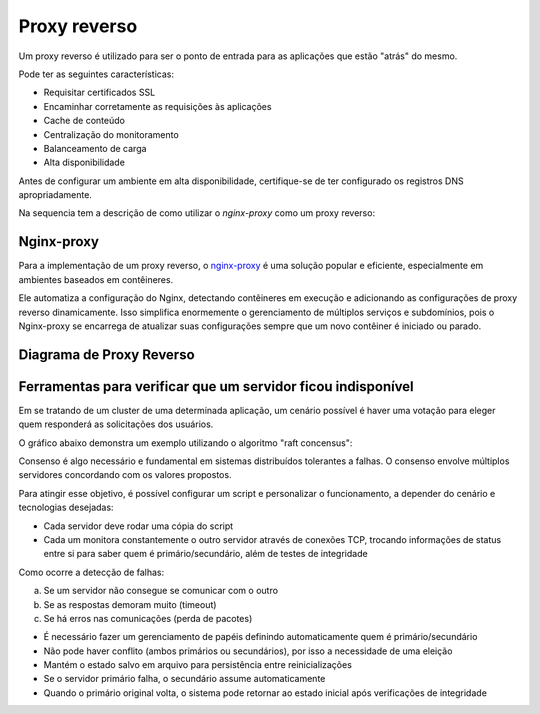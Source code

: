 Proxy reverso
============

Um proxy reverso é utilizado para ser o ponto de entrada para as aplicações que estão "atrás" do mesmo.

Pode ter as seguintes características:

- Requisitar certificados SSL
- Encaminhar corretamente as requisições às aplicações
- Cache de conteúdo
- Centralização do monitoramento
- Balanceamento de carga
- Alta disponibilidade

Antes de configurar um ambiente em alta disponibilidade, certifique-se de ter configurado os registros DNS apropriadamente.

Na sequencia tem a descrição de como utilizar o `nginx-proxy` como um proxy reverso:

Nginx-proxy
-----------

Para a implementação de um proxy reverso, o `nginx-proxy <https://github.com/LibreCodeCoop/nginx-proxy>`_ é uma solução popular e eficiente, especialmente em ambientes baseados em contêineres.

Ele automatiza a configuração do Nginx, detectando contêineres em execução e adicionando as configurações de proxy reverso dinamicamente. Isso simplifica enormemente o gerenciamento de múltiplos serviços e subdomínios, pois o Nginx-proxy se encarrega de atualizar suas configurações sempre que um novo contêiner é iniciado ou parado.

Diagrama de Proxy Reverso
------------------------

.. graphviz::

    digraph proxy {
        rankdir=LR;
        node [shape=box];
        
        Internet -> Proxy [label="Requisições"];
        Proxy -> App1 [label="Encaminhamento"];
        Proxy -> App2 [label="Encaminhamento"];
        Proxy -> App3 [label="Encaminhamento"];
        
        Proxy [label="Proxy Reverso\n(nginx/haproxy)", shape=ellipse, style=filled, color=lightblue];
        App1 [label="Aplicação 1"];
        App2 [label="Aplicação 2"];
        App3 [label="Aplicação 3"];
        
        {rank=same; App1 App2 App3}
    }

Ferramentas para verificar que um servidor ficou indisponível
------------------------------------------------------------

Em se tratando de um cluster de uma determinada aplicação, um cenário possível é haver uma votação para eleger quem responderá as solicitações dos usuários.

O gráfico abaixo demonstra um exemplo utilizando o algoritmo "raft concensus":

.. mermaid::

    graph TD
        Client[Cliente Web] -->|Requisição| S1((Servidor 1))
        Client -->|Requisição| S2((Servidor 2))
        Client -->|Requisição| S3((Servidor 3))

        subgraph Raft Consensus
            S1 -- Votação --> S2
            S2 -- Votação --> S3
            S3 -- Votação --> S1
            S2((Líder)) -->|Comando| S1
            S2 -->|Comando| S3
        end

        Client -->|Requisição| S2
        S2 -->|Resposta| Client

Consenso é algo necessário e fundamental em sistemas distribuídos tolerantes a falhas. O consenso envolve múltiplos servidores concordando com os valores propostos.

Para atingir esse objetivo, é possível configurar um script e personalizar o funcionamento, a depender do cenário e tecnologias desejadas:

- Cada servidor deve rodar uma cópia do script
- Cada um monitora constantemente o outro servidor através de conexões TCP, trocando informações de status entre si para saber quem é primário/secundário, além de testes de integridade

Como ocorre a detecção de falhas:

a) Se um servidor não consegue se comunicar com o outro  
b) Se as respostas demoram muito (timeout)  
c) Se há erros nas comunicações (perda de pacotes)  

- É necessário fazer um gerenciamento de papéis definindo automaticamente quem é primário/secundário
- Não pode haver conflito (ambos primários ou secundários), por isso a necessidade de uma eleição
- Mantém o estado salvo em arquivo para persistência entre reinicializações

- Se o servidor primário falha, o secundário assume automaticamente
- Quando o primário original volta, o sistema pode retornar ao estado inicial após verificações de integridade